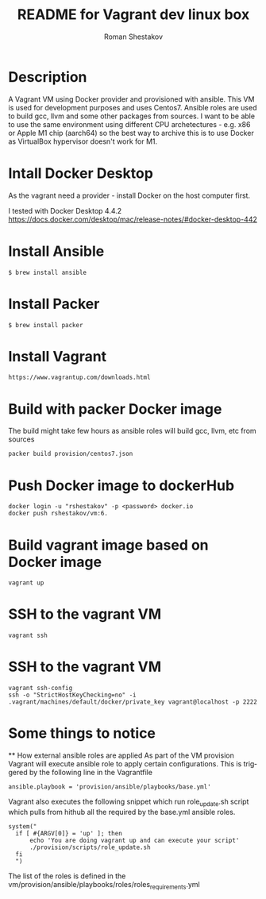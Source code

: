 #+TITLE: README for Vagrant dev linux box
#+AUTHOR:   Roman Shestakov
#+LANGUAGE: en

* Description

A Vagrant VM using Docker provider and provisioned with ansible.  This
VM is used for development purposes and uses Centos7.  Ansible roles
are used to build gcc, llvm and some other packages from sources.  I
want to be able to use the same environment using different CPU
archetectures - e.g. x86 or Apple M1 chip (aarch64) so the best way to
archive this is to use Docker as VirtualBox hypervisor doesn't work
for M1.

* Intall Docker Desktop

As the vagrant need a provider - install Docker on the host computer first.

I tested with Docker Desktop 4.4.2
https://docs.docker.com/desktop/mac/release-notes/#docker-desktop-442

* Install Ansible
#+BEGIN_SRC
$ brew install ansible
#+END_SRC

* Install Packer
#+BEGIN_SRC
$ brew install packer
#+END_SRC

* Install Vagrant
#+BEGIN_SRC
https://www.vagrantup.com/downloads.html
#+END_SRC

* Build with packer Docker image
The build might take few hours as ansible roles will build gcc, llvm, etc from sources
#+BEGIN_SRC
packer build provision/centos7.json
#+END_SRC

* Push Docker image to dockerHub
#+BEGIN_SRC
docker login -u "rshestakov" -p <password> docker.io
docker push rshestakov/vm:6.
#+END_SRC

* Build vagrant image based on Docker image
#+BEGIN_SRC
vagrant up
#+END_SRC

* SSH to the vagrant VM
#+BEGIN_SRC
vagrant ssh
#+END_SRC

* SSH to the vagrant VM
#+BEGIN_SRC
vagrant ssh-config
ssh -o "StrictHostKeyChecking=no" -i .vagrant/machines/default/docker/private_key vagrant@localhost -p 2222
#+END_SRC

* Some things to notice
  ** How external ansible roles are applied
  As part of the VM provision Vagrant will execute ansible role to apply certain configurations.
  This is triggered by the following line in the Vagrantfile
  #+BEGIN_SRC
      ansible.playbook = 'provision/ansible/playbooks/base.yml'
  #+END_SRC

  Vagrant also executes the following snippet which run role_update.sh script
  which pulls from hithub all the required by the base.yml ansible roles.
  #+BEGIN_SRC
  system("
    if [ #{ARGV[0]} = 'up' ]; then
        echo 'You are doing vagrant up and can execute your script'
        ./provision/scripts/role_update.sh
    fi
    ")
  #+END_SRC

  The list of the roles is defined in the vm/provision/ansible/playbooks/roles/roles_requirements.yml
